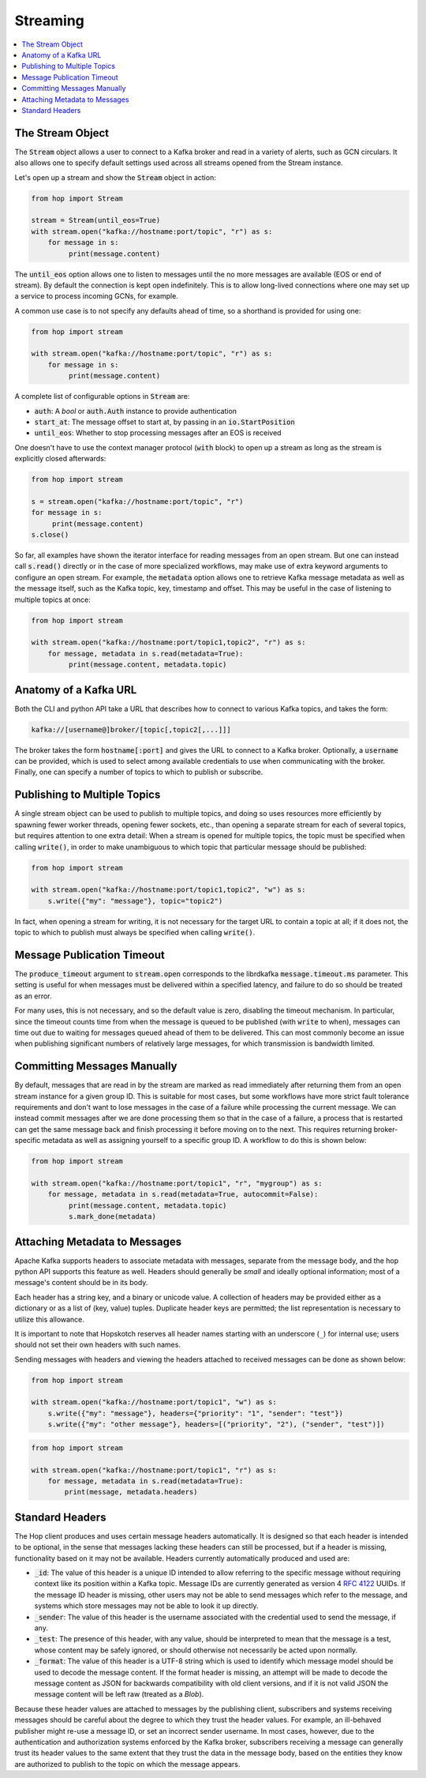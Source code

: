 ================
Streaming
================

.. contents::
   :local:

The Stream Object
-----------------

The :code:`Stream` object allows a user to connect to a Kafka broker and read
in a variety of alerts, such as GCN circulars. It also allows one to
specify default settings used across all streams opened from the Stream
instance.

Let's open up a stream and show the :code:`Stream` object in action:

.. code:: python

    from hop import Stream

    stream = Stream(until_eos=True)
    with stream.open("kafka://hostname:port/topic", "r") as s:
        for message in s:
             print(message.content)

The :code:`until_eos` option allows one to listen to messages until
the no more messages are available (EOS or end of stream). By default
the connection is kept open indefinitely.
This is to allow long-lived connections where one may set up a service
to process incoming GCNs, for example.

A common use case is to not specify any defaults ahead of time,
so a shorthand is provided for using one:

.. code:: python

    from hop import stream

    with stream.open("kafka://hostname:port/topic", "r") as s:
        for message in s:
             print(message.content)

A complete list of configurable options in :code:`Stream` are:

* :code:`auth`: A `bool` or :code:`auth.Auth` instance to provide authentication
* :code:`start_at`: The message offset to start at, by passing in an :code:`io.StartPosition`
* :code:`until_eos`: Whether to stop processing messages after an EOS is received

One doesn't have to use the context manager protocol (:code:`with` block)
to open up a stream as long as the stream is explicitly closed afterwards:

.. code:: python

    from hop import stream

    s = stream.open("kafka://hostname:port/topic", "r")
    for message in s:
         print(message.content)
    s.close()

So far, all examples have shown the iterator interface for reading messages from an open
stream. But one can instead call :code:`s.read()` directly or in the case of more specialized
workflows, may make use of extra keyword arguments to configure an open stream. For example,
the :code:`metadata` option allows one to retrieve Kafka message metadata as well
as the message itself, such as the Kafka topic, key, timestamp and offset. This may
be useful in the case of listening to multiple topics at once:

.. code:: python

    from hop import stream

    with stream.open("kafka://hostname:port/topic1,topic2", "r") as s:
        for message, metadata in s.read(metadata=True):
             print(message.content, metadata.topic)

Anatomy of a Kafka URL
-----------------------

Both the CLI and python API take a URL that describes how to connect to various
Kafka topics, and takes the form:

.. code:: bash

   kafka://[username@]broker/[topic[,topic2[,...]]]

The broker takes the form :code:`hostname[:port]` and gives the URL to connect to a
Kafka broker. Optionally, a :code:`username` can be provided, which is used to select 
among available credentials to use when communicating with the broker. 
Finally, one can specify a number of topics to which to publish or subscribe.

Publishing to Multiple Topics
-------------------------------

A single stream object can be used to publish to multiple topics, and doing so uses resources
more efficiently by spawning fewer worker threads, opening fewer sockets, etc., than opening a
separate stream for each of several topics, but requires attention to one extra detail: When a
stream is opened for multiple topics, the topic must be specified when calling :code:`write()`,
in order to make unambiguous to which topic that particular message should be published:

.. code:: python

    from hop import stream

    with stream.open("kafka://hostname:port/topic1,topic2", "w") as s:
        s.write({"my": "message"}, topic="topic2")

In fact, when opening a stream for writing, it is not necessary for the target URL to contain
a topic at all; if it does not, the topic to which to publish must always be specified when
calling :code:`write()`.

Message Publication Timeout
------------------------------

The :code:`produce_timeout` argument to :code:`stream.open` corresponds to the librdkafka
:code:`message.timeout.ms` parameter. This setting is useful for when messages must be delivered
within a specified latency, and failure to do so should be treated as an error.

For many uses, this is not necessary, and so the default value is zero, disabling the timeout
mechanism. In particular, since the timeout counts time from when the message is queued to be
published (with :code:`write` to when), messages can time out due to waiting for messages queued
ahead of them to be delivered. This can most commonly become an issue when publishing significant
numbers of relatively large messages, for which transmission is bandwidth limited.

Committing Messages Manually
------------------------------

By default, messages that are read in by the stream are marked as read immediately after
returning them from an open stream instance for a given group ID. This is suitable for most cases,
but some workflows have more strict fault tolerance requirements and don't want to lose
messages in the case of a failure while processing the current message. We can instead commit
messages after we are done processing them so that in the case of a failure, a process that is
restarted can get the same message back and finish processing it before moving on to the next.
This requires returning broker-specific metadata as well as assigning yourself to a specific group ID.
A workflow to do this is shown below:

.. code:: python

    from hop import stream

    with stream.open("kafka://hostname:port/topic1", "r", "mygroup") as s:
        for message, metadata in s.read(metadata=True, autocommit=False):
             print(message.content, metadata.topic)
             s.mark_done(metadata)

Attaching Metadata to Messages
------------------------------

Apache Kafka supports headers to associate metadata with messages, separate from the message body,
and the hop python API supports this feature as well. Headers should generally be *small* and
ideally optional information; most of a message's content should be in its body.

Each header has a string key, and a binary or unicode value. A collection of headers may be provided
either as a dictionary or as a list of (key, value) tuples. Duplicate header keys are permitted;
the list representation is necessary to utilize this allowance.

It is important to note that Hopskotch reserves all header names starting with an underscore (``_``)
for internal use; users should not set their own headers with such names.

Sending messages with headers and viewing the headers attached to received messages can be done as
shown below:

.. code:: python

    from hop import stream

    with stream.open("kafka://hostname:port/topic1", "w") as s:
        s.write({"my": "message"}, headers={"priority": "1", "sender": "test"})
        s.write({"my": "other message"}, headers=[("priority", "2"), ("sender", "test")])

.. code:: python

    from hop import stream

    with stream.open("kafka://hostname:port/topic1", "r") as s:
        for message, metadata in s.read(metadata=True):
            print(message, metadata.headers)

Standard Headers
----------------

The Hop client produces and uses certain message headers automatically. It is designed so that each
header is intended to be optional, in the sense that messages lacking these headers can still be
processed, but if a header is missing, functionality based on it may not be available. Headers
currently automatically produced and used are:

* :code:`_id`: The value of this header is a unique ID intended to allow referring to the specific
  message without requiring context like its position within a Kafka topic. Message IDs are
  currently generated as version 4 `RFC 4122 <https://datatracker.ietf.org/doc/html/rfc4122.html>`_
  UUIDs. If the message ID header is missing, other users may not be able to send messages
  which refer to the message, and systems which store messages may not be able to look it up
  directly.
* :code:`_sender`: The value of this header is the username associated with the credential used to
  send the message, if any.
* :code:`_test`: The presence of this header, with any value, should be interpreted to mean that the
  message is a test, whose content may be safely ignored, or should otherwise not
  necessarily be acted upon normally.
* :code:`_format`: The value of this header is a UTF-8 string which is used to identify which
  message model should be used to decode the message content. If the format header is missing,
  an attempt will be made to decode the message content as JSON for backwards
  compatibility with old client versions, and if it is not valid JSON the message content
  will be left raw (treated as a `Blob`).

Because these header values are attached to messages by the publishing client, subscribers and
systems receiving messages should be careful about the degree to which they trust the header values.
For example, an ill-behaved publisher might re-use a message ID, or set an incorrect sender username.
In most cases, however, due to the authentication and authorization systems enforced by the Kafka
broker, subscribers receiving a message can generally trust its header values to the same extent
that they trust the data in the message body, based on the entities they know are authorized to
publish to the topic on which the message appears.